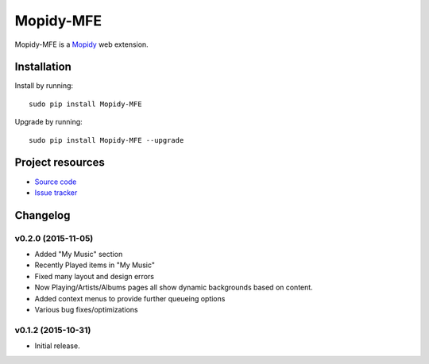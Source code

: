 ****************
Mopidy-MFE
****************

Mopidy-MFE is a `Mopidy <http://www.mopidy.com/>`_ web extension.


Installation
============

Install by running::

    sudo pip install Mopidy-MFE

Upgrade by running::

    sudo pip install Mopidy-MFE --upgrade

Project resources
=================

- `Source code <https://github.com/LukeMcDonnell/mopidy-MFE>`_
- `Issue tracker <https://github.com/LukeMcDonnell/mopidy-MFE/issues>`_


Changelog
=========
v0.2.0 (2015-11-05)
-------------------
- Added "My Music" section
- Recently Played items in "My Music"
- Fixed many layout and design errors
- Now Playing/Artists/Albums pages all show dynamic backgrounds based on content.
- Added context menus to provide further queueing options
- Various bug fixes/optimizations

v0.1.2 (2015-10-31)
-------------------

- Initial release.

